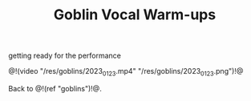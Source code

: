 #+TITLE: Goblin Vocal Warm-ups

getting ready for the performance

@!(video "/res/goblins/2023_01_23.mp4"
"/res/goblins/2023_01_23.png")!@

Back to @!(ref "goblins")!@.

